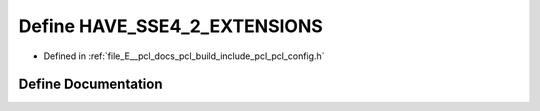 .. _exhale_define_pcl__config_8h_1afe46503955a23be6dd09008ef0fea71d:

Define HAVE_SSE4_2_EXTENSIONS
=============================

- Defined in :ref:`file_E__pcl_docs_pcl_build_include_pcl_pcl_config.h`


Define Documentation
--------------------


.. doxygendefine:: HAVE_SSE4_2_EXTENSIONS
